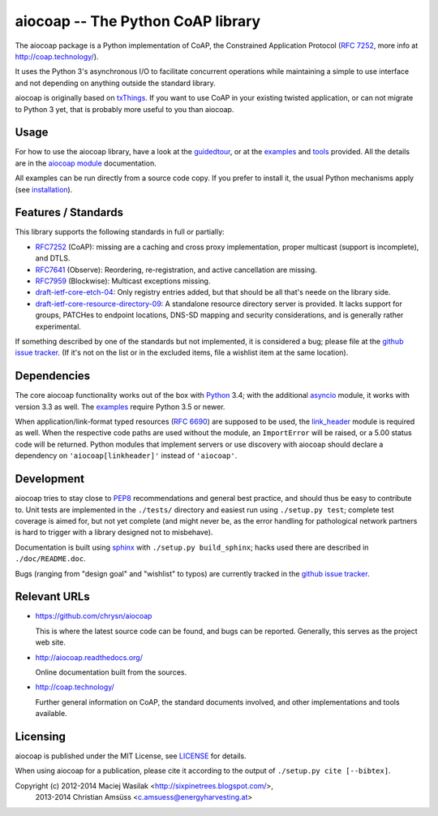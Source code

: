 aiocoap -- The Python CoAP library
==================================

The aiocoap package is a Python implementation of CoAP, the Constrained
Application Protocol (`RFC 7252`_, more info at http://coap.technology/).

It uses the Python 3's asynchronous I/O to facilitate concurrent operations
while maintaining a simple to use interface and not depending on anything
outside the standard library.

aiocoap is originally based on txThings_. If you want to use CoAP in your
existing twisted application, or can not migrate to Python 3 yet, that is
probably more useful to you than aiocoap.

.. _`RFC 7252`: http://tools.ietf.org/html/rfc7252
.. _txThings: https://github.com/siskin/txThings

Usage
-----

For how to use the aiocoap library, have a look at the guidedtour_, or at
the examples_ and tools_ provided. All the details are in the
`aiocoap module`_ documentation.

All examples can be run directly from a source code copy. If you prefer to
install it, the usual Python mechanisms apply (see installation_).

Features / Standards
--------------------

This library supports the following standards in full or partially:

* RFC7252_ (CoAP): missing are a caching and cross proxy implementation, proper
  multicast (support is incomplete), and DTLS.
* RFC7641_ (Observe): Reordering, re-registration, and active cancellation are
  missing.
* RFC7959_ (Blockwise): Multicast exceptions missing.
* draft-ietf-core-etch-04_: Only registry entries added, but that should be all
  that's neede on the library side.
* draft-ietf-core-resource-directory-09_: A standalone resource directory
  server is provided. It lacks support for groups, PATCHes to endpoint
  locations, DNS-SD mapping and security considerations, and is generally
  rather experimental.

If something described by one of the standards but not implemented, it is
considered a bug; please file at the `github issue tracker`_. (If it's not on
the list or in the excluded items, file a wishlist item at the same location).

.. _RFC7252: https://tools.ietf.org/html/rfc7252
.. _RFC7641: https://tools.ietf.org/html/rfc7641
.. _RFC7959: https://tools.ietf.org/html/rfc7959
.. _draft-ietf-core-etch-04: https://tools.ietf.org/html/draft-ietf-core-etch-04
.. _draft-ietf-core-resource-directory-09: https://tools.ietf.org/html/draft-ietf-core-resource-directory-09

Dependencies
------------

The core aiocoap functionality works out of the box with Python_ 3.4; with the
additional asyncio_ module, it works with version 3.3 as well. The
examples_ require Python 3.5 or newer.

When application/link-format typed resources (`RFC 6690`_) are supposed to be
used, the `link_header`_ module is required as well. When the respective code
paths are used without the module, an ``ImportError`` will be raised, or a
5.00 status code will be returned. Python modules that implement servers or
use discovery with aiocoap should declare a dependency on
``'aiocoap[linkheader]'`` instead of ``'aiocoap'``.

.. _Python: https://www.python.org/
.. _asyncio: https://pypi.python.org/pypi/asyncio
.. _`RFC 6690`: http://tools.ietf.org/html/rfc6690
.. _`link_header`: https://pypi.python.org/pypi/LinkHeader

Development
-----------

aiocoap tries to stay close to PEP8_ recommendations and general best practice,
and should thus be easy to contribute to. Unit tests are implemented in the
``./tests/`` directory and easiest run using ``./setup.py test``; complete test
coverage is aimed for, but not yet complete (and might never be, as the error
handling for pathological network partners is hard to trigger with a library
designed not to misbehave).

Documentation is built using sphinx_ with ``./setup.py build_sphinx``; hacks
used there are described in ``./doc/README.doc``.

Bugs (ranging from "design goal" and "wishlist" to typos) are currently tracked
in the `github issue tracker`_.

.. _PEP8: http://legacy.python.org/dev/peps/pep-0008/
.. _sphinx: http://sphinx-doc.org/
.. _`github issue tracker`: https://github.com/chrysn/aiocoap/issues

Relevant URLs
-------------

* https://github.com/chrysn/aiocoap

  This is where the latest source code can be found, and bugs can be reported.
  Generally, this serves as the project web site.

* http://aiocoap.readthedocs.org/

  Online documentation built from the sources.

* http://coap.technology/

  Further general information on CoAP, the standard documents involved, and
  other implementations and tools available.

Licensing
---------

aiocoap is published under the MIT License, see LICENSE_ for details.

When using aiocoap for a publication, please cite it according to the output of
``./setup.py cite [--bibtex]``.

Copyright (c) 2012-2014 Maciej Wasilak <http://sixpinetrees.blogspot.com/>,
              2013-2014 Christian Amsüss <c.amsuess@energyharvesting.at>


.. _guidedtour: http://aiocoap.readthedocs.io/en/latest/guidedtour.html
.. _examples: http://aiocoap.readthedocs.io/en/latest/examples.html
.. _tools: http://aiocoap.readthedocs.io/en/latest/tools.html
.. _installation: http://aiocoap.readthedocs.io/en/latest/installation.html
.. _`aiocoap module`: http://aiocoap.readthedocs.io/en/latest/aiocoap.html
.. _LICENSE: LICENSE
